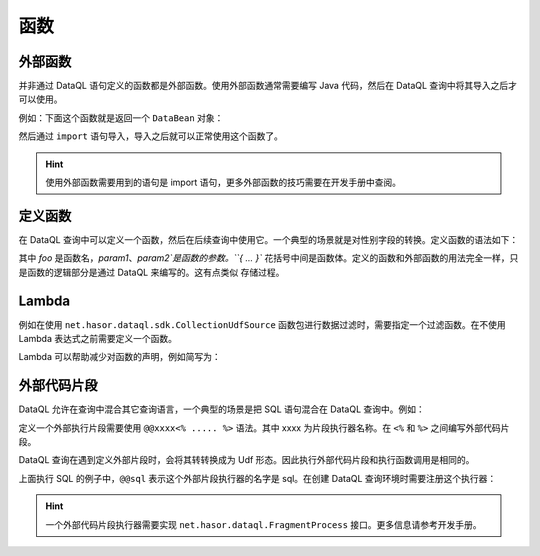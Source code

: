 --------------------
函数
--------------------

外部函数
------------------------------------
并非通过 DataQL 语句定义的函数都是外部函数。使用外部函数通常需要编写 Java 代码，然后在 DataQL 查询中将其导入之后才可以使用。

例如：下面这个函数就是返回一个 ``DataBean`` 对象：

.. code-block:: java
    :linenos:

    public class DemoUdf implements Udf {
        @Override
        public Object call(Hints readOnly, Object[] params) {
            return new DataBean();
        }
    }

然后通过 ``import`` 语句导入，导入之后就可以正常使用这个函数了。

.. code-block:: js
    :linenos:

    import 'net.demo.packages.DemoUdf' as demo;
    var data = demo() => { ... };
    ...

.. HINT::
    使用外部函数需要用到的语句是 import 语句，更多外部函数的技巧需要在开发手册中查阅。

定义函数
------------------------------------
在 DataQL 查询中可以定义一个函数，然后在后续查询中使用它。一个典型的场景就是对性别字段的转换。定义函数的语法如下：

.. code-block:: js
    :linenos:

    var foo = (param1,param2,...) -> {
        <语句1>;
        <语句2>
        <语句3>
    }

其中 `foo` 是函数名，`param1`、`param2`是函数的参数。``{ ... }`` 花括号中间是函数体。定义的函数和外部函数的用法完全一样，只是函数的逻辑部分是通过 DataQL 来编写的。这有点类似 ``存储过程``。

.. code-block:: js
    :linenos:

    var foo = () -> {
        return { ... } // 返回一个数据体
    }
    var data = foo() => { ... }; // 对 foo 数据体进行结构变换
    ...

Lambda
------------------------------------
例如在使用 ``net.hasor.dataql.sdk.CollectionUdfSource`` 函数包进行数据过滤时，需要指定一个过滤函数。在不使用 Lambda 表达式之前需要定义一个函数。

.. code-block:: js
    :linenos:

    import 'net.hasor.dataql.sdk.CollectionUdfSource' as collect;
    var dataSet = ...
    var foo = (dat) -> {
        return test.parent_id == null; // 返回一个数据体
    }
    return collect.filter(dataSet, foo);


Lambda 可以帮助减少对函数的声明，例如简写为：

.. code-block:: js
    :linenos:

    import 'net.hasor.dataql.sdk.CollectionUdfSource' as collect;
    var dataSet = ...
    return collect.filter(dataSet, (dat) -> { return test.parent_id == null; });

外部代码片段
------------------------------------
DataQL 允许在查询中混合其它查询语言，一个典型的场景是把 SQL 语句混合在 DataQL 查询中。例如：

.. code-block:: js
    :linenos:

    var dataSet = @@sql(item_code) <%
        select * from category where co_code = :item_code
    %>
    return dataSet() => [
        { "id","name","code","body" }
    ]

定义一个外部执行片段需要使用 ``@@xxxx<% ..... %>`` 语法。其中 xxxx 为片段执行器名称。在 ``<%`` 和 ``%>`` 之间编写外部代码片段。

DataQL 查询在遇到定义外部片段时，会将其转转换成为 Udf 形态。因此执行外部代码片段和执行函数调用是相同的。

上面执行 SQL 的例子中，``@@sql`` 表示这个外部片段执行器的名字是 sql。在创建 DataQL 查询环境时需要注册这个执行器：

.. code-block:: java
    :linenos:

    DataQL dataQL = Hasor.create().build().getInstance(DataQL.class);
    dataQL.addFragmentProcess("sql", ...); //注册外部代码片段执行器

.. HINT::
    一个外部代码片段执行器需要实现 ``net.hasor.dataql.FragmentProcess`` 接口。更多信息请参考开发手册。
